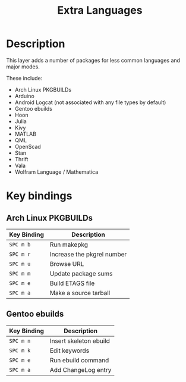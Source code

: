 #+TITLE: Extra Languages

* Table of Contents                                         :TOC_4_gh:noexport:
- [[#description][Description]]
- [[#key-bindings][Key bindings]]
  - [[#arch-linux-pkgbuilds][Arch Linux PKGBUILDs]]
  - [[#gentoo-ebuilds][Gentoo ebuilds]]

* Description
This layer adds a number of packages for less common languages and major modes.

These include:
- Arch Linux PKGBUILDs
- Arduino
- Android Logcat (not associated with any file types by default)
- Gentoo ebuilds
- Hoon
- Julia
- Kivy
- MATLAB
- QML
- OpenScad
- Stan
- Thrift
- Vala
- Wolfram Language / Mathematica

* Key bindings
** Arch Linux PKGBUILDs

| Key Binding | Description                |
|-------------+----------------------------|
| ~SPC m b~   | Run makepkg                |
| ~SPC m r~   | Increase the pkgrel number |
| ~SPC m u~   | Browse URL                 |
| ~SPC m m~   | Update package sums        |
| ~SPC m e~   | Build ETAGS file           |
| ~SPC m a~   | Make a source tarball      |

** Gentoo ebuilds

| Key Binding | Description            |
|-------------+------------------------|
| ~SPC m n~   | Insert skeleton ebuild |
| ~SPC m k~   | Edit keywords          |
| ~SPC m e~   | Run ebuild command     |
| ~SPC m a~   | Add ChangeLog entry    |
